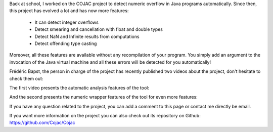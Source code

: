 Back at school, I worked on the COJAC project to detect numeric overflow in
Java programs automatically. Since then, this project has evolved a lot and has
now more features:

 * It can detect integer overflows
 * Detect smearing and cancellation with float and double types
 * Detect NaN and Infinite results from computations
 * Detect offending type casting

Moreover, all these features are available without any recompilation of your
program. You simply add an argument to the invocation of the Java virtual
machine and all these errors will be detected for you automatically!

Frédéric Bapst, the person in charge of the project has recently published two
videos about the project, don't hesitate to check them out:

The first video presents the automatic analysis features of the tool:

.. youtube:: DqAFQfbWZOU

And the second presents the numeric wrapper features of the tool for even more
features:

.. youtube:: 4x9mJEFjcGc

If you have any question related to the project, you can add a comment to this
page or contact me directly be email.

If you want more information on the project you can also check out its
repository on Github: https://github.com/Cojac/Cojac
